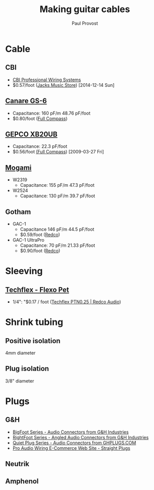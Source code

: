 #+TITLE: Making guitar cables
#+AUTHOR: Paul Provost
#+EMAIL: paul@bouzou.org
#+DESCRIPTION: Notes on building guitar/patch cables, possibly as a business
#+FILETAGS: @cable

* Cable
** CBI
   - [[http://www.cbicables.com/][CBI Professional Wiring Systems]]
   - $0.57/foot ([[http://jacksmusicstore.com/catalog/cables/bulk/instrument-microphone/cbl-blk-imw-c~BW-GA][Jacks Music Store]]) [2014-12-14 Sun]
** [[http://www.canare.com/ProductItemDisplay.aspx?productItemID=61][Canare GS-6]]
   - Capacitance: 160 pF/m 48.76 pF/foot
   - $0.80/foot ([[http://www.fullcompass.com/product/420546.html][Full Compass]])
** [[http://www.gepco.com/products/proav_cable/analog_audio/guitar_xband_M.htm][GEPCO XB20UB]]
   - Capacitance: 22.3 pF/foot
   - $0.56/foot [[http://www.fullcompass.com/][(Full Compass]]) [2009-03-27 Fri]
** [[http://www.mogamicable.com/category/bulk/guitar/][Mogami]]
   - W2319
     - Capacitance: 155 pF/m 47.3 pF/foot
   - W2524
     - Capacitance: 130 pF/m 39.7 pF/foot
** Gotham
   - GAC-1
     - Capacitance 146 pF/m 44.5 pF/foot
     - $0.59/foot ([[http://www.redco.com/Gotham-GAC-1.html][Redco]])
   - GAC-1 UltraPro
     - Capacitance: 70 pF/m 21.33 pF/foot
     - $0.90/foot ([[http://www.redco.com/Gotham-GAC-1-UltraPro.html][Redco]])


* Sleeving
** [[http://techflex.com/prod_PET.asp][Techflex - Flexo Pet]]
   - 1/4": "$0.17 / foot ([[http://www.redco.com/Techflex-PTN0.25.html][Techflex PTN0.25 | Redco Audio]])

* Shrink tubing
** Positive isolation
   4mm diameter
** Plug isolation
   3/8" diameter

* Plugs
** G&H
   - [[http://ghplugs.com/bf.php][BigFoot Series - Audio Connectors from G&H Industries]]
   - [[http://ghplugs.com/rf.php][RightFoot Series - Angled Audio Connectors from G&H Industries]]
   - [[http://ghplugs.com/qp.php][Quiet Plug Series - Audio Connectors from GHPLUGS.COM]]
   - [[http://proaudiowiring.com/straight.aspx][Pro Audio Wiring E-Commerce Web Site - Straight Plugs]]
** Neutrik
** Amphenol
